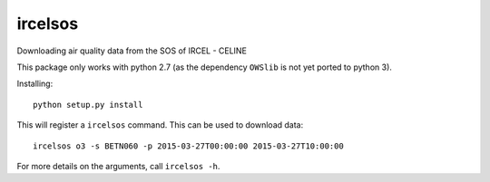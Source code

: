 ircelsos
========

Downloading air quality data from the SOS of IRCEL - CELINE

This package only works with python 2.7 (as the dependency ``OWSlib`` is not
yet ported to python 3).

Installing::

    python setup.py install

This will register a ``ircelsos`` command. This can be used to download data::

    ircelsos o3 -s BETN060 -p 2015-03-27T00:00:00 2015-03-27T10:00:00

For more details on the arguments, call ``ircelsos -h``.
